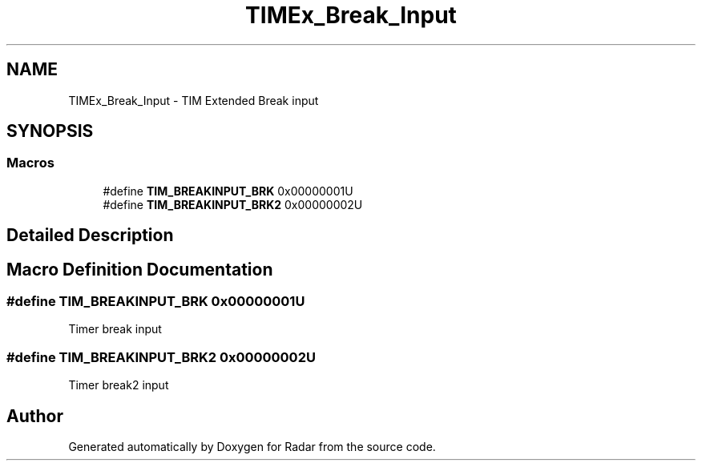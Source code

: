 .TH "TIMEx_Break_Input" 3 "Version 1.0.0" "Radar" \" -*- nroff -*-
.ad l
.nh
.SH NAME
TIMEx_Break_Input \- TIM Extended Break input
.SH SYNOPSIS
.br
.PP
.SS "Macros"

.in +1c
.ti -1c
.RI "#define \fBTIM_BREAKINPUT_BRK\fP   0x00000001U"
.br
.ti -1c
.RI "#define \fBTIM_BREAKINPUT_BRK2\fP   0x00000002U"
.br
.in -1c
.SH "Detailed Description"
.PP 

.SH "Macro Definition Documentation"
.PP 
.SS "#define TIM_BREAKINPUT_BRK   0x00000001U"
Timer break input 
.br
 
.SS "#define TIM_BREAKINPUT_BRK2   0x00000002U"
Timer break2 input 
.SH "Author"
.PP 
Generated automatically by Doxygen for Radar from the source code\&.
